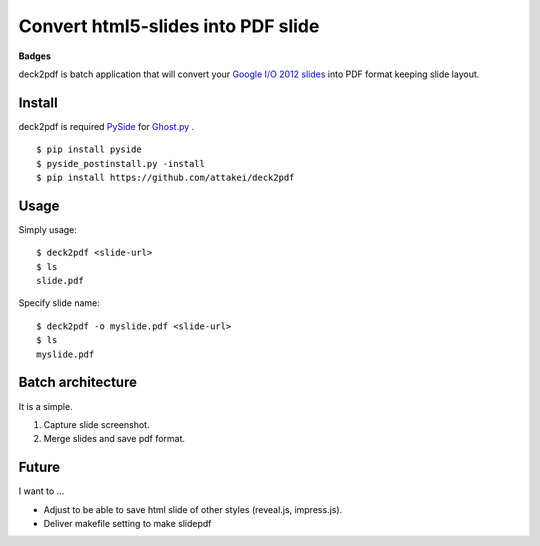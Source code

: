 Convert html5-slides into PDF slide
===================================

**Badges**

.. image:: https://img.shields.io/pypi/v/deck2pdf.svg
   :target: https://pypi.python.org/pypi/deck2pdf
   :alt: PyPI latest

.. image:: https://img.shields.io/circleci/project/attakei/deck2pdf.svg
   :target: https://circleci.com/gh/attakei/deck2pdf
   :alt: CircleCI Status (not all tests)

.. image:: https://img.shields.io/codeclimate/github/attakei/deck2pdf.svg
   :target: https://codeclimate.com/github/attakei/deck2pdf
   :alt: CodeClimate GPA


deck2pdf is batch application that will convert your `Google I/O 2012 slides <https://code.google.com/p/io-2012-slides/>`_ into PDF format keeping slide layout.


Install
-------

deck2pdf is required `PySide <http://pyside.github.io/docs/pyside/index.html>`_ for `Ghost.py <https://github.com/jeanphix/Ghost.py>`_ .


::

   $ pip install pyside
   $ pyside_postinstall.py -install
   $ pip install https://github.com/attakei/deck2pdf


Usage
-----

Simply usage::

   $ deck2pdf <slide-url>
   $ ls
   slide.pdf

Specify slide name::

   $ deck2pdf -o myslide.pdf <slide-url>
   $ ls
   myslide.pdf


Batch architecture
------------------

It is a simple.

#. Capture slide screenshot.
#. Merge slides and save pdf format.


Future
------

I want to ...

* Adjust to be able to save html slide of other styles (reveal.js, impress.js).
* Deliver makefile setting to make slidepdf
